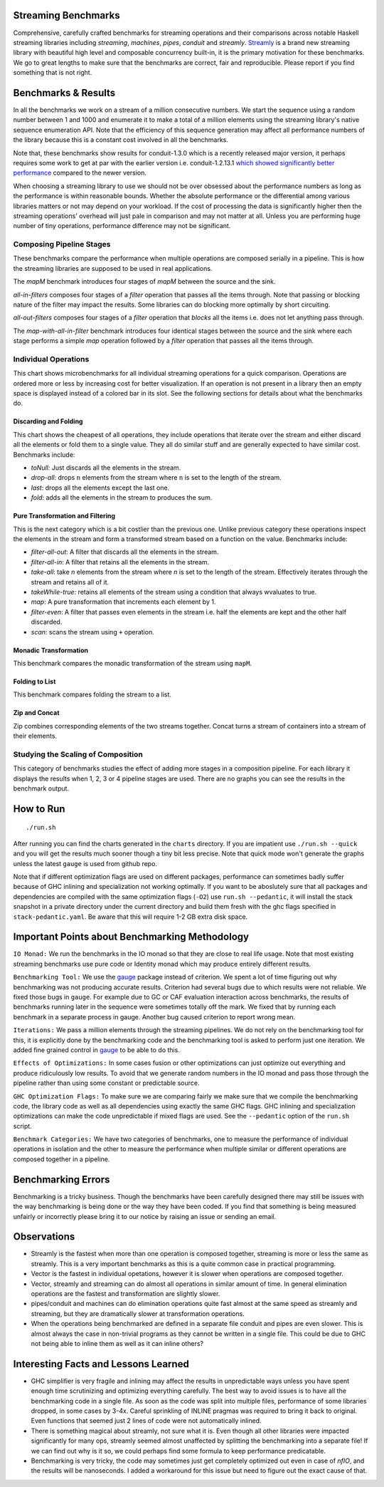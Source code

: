 .. image:: https://badges.gitter.im/composewell/gitter.svg?
  :target: https://gitter.im/composewell/streamly
  :alt: Gitter chat

.. image:: https://img.shields.io/hackage/v/streaming-benchmarks.svg?style=flat
  :target: https://hackage.haskell.org/package/streaming-benchmarks
  :alt: Hackage

.. image:: https://travis-ci.org/composewell/streaming-benchmarks.svg?branch=master
  :target: https://travis-ci.org/composewell/streaming-benchmarks
  :alt: Unix Build Status

.. image:: https://ci.appveyor.com/api/projects/status/8d1kgrrw9mmxv5xt?svg=true
  :target: https://ci.appveyor.com/project/harendra-kumar/streaming-benchmarks
  :alt: Windows Build status

Streaming Benchmarks
--------------------

Comprehensive, carefully crafted benchmarks for streaming operations and their
comparisons across notable Haskell streaming libraries including `streaming`,
`machines`, `pipes`, `conduit` and `streamly`. `Streamly
<https://github.com/composewell/streamly>`_ is a brand new streaming library
with beautiful high level and composable concurrency built-in, it is the
primary motivation for these benchmarks. We go to great lengths to make sure
that the benchmarks are correct, fair and reproducible. Please report if you
find something that is not right.

Benchmarks & Results
--------------------

In all the benchmarks we work on a stream of a million consecutive numbers. We
start the sequence using a random number between 1 and 1000 and enumerate it to
make a total of a million elements using the streaming library's native
sequence enumeration API. Note that the efficiency of this sequence generation
may affect all performance numbers of the library because this is a constant
cost involved in all the benchmarks.

Note that, these benchmarks show results for conduit-1.3.0 which is a recently
released major version, it perhaps requires some work to get at par with the
earlier version i.e.
conduit-1.2.13.1 `which showed significantly better performance
<https://github.com/composewell/streaming-benchmarks/blob/269ac94fc59c76267b89b07690d9ea290096b95b/charts/AllOperationsataGlance.svg>`_
compared to the newer version.

When choosing a streaming library to use we should not be over obsessed about
the performance numbers as long as the performance is within reasonable bounds.
Whether the absolute performance or the differential among various libraries matters
or not may depend on your workload. If the cost of processing the data is
significantly higher then the streaming operations' overhead will just pale in
comparison and may not matter at all. Unless you are performing huge number of
tiny operations, performance difference may not be significant.

Composing Pipeline Stages
~~~~~~~~~~~~~~~~~~~~~~~~~

These benchmarks compare the performance when multiple operations are composed
serially in a pipeline. This is how the streaming libraries are supposed to be
used in real applications.

The `mapM` benchmark introduces four stages of `mapM` between the source and
the sink.

`all-in-filters` composes four stages of a `filter` operation that passes all
the items through.  Note that passing or blocking nature of the filter may
impact the results. Some libraries can do blocking more optimally by short
circuiting.

`all-out-filters` composes four stages of a `filter` operation that `blocks`
all the items i.e. does not let anything pass through.

The `map-with-all-in-filter` benchmark introduces four identical stages between
the source and the sink where each stage performs a simple `map` operation
followed by a `filter` operation that passes all the items through.

.. image:: charts/Composing Pipeline Stages.svg
  :alt: Composing Pipeline Stages

Individual Operations
~~~~~~~~~~~~~~~~~~~~~

This chart shows microbenchmarks for all individual streaming operations for a
quick comparison. Operations are ordered more or less by increasing cost for
better visualization. If an operation is not present in a library then an empty
space is displayed instead of a colored bar in its slot. See the following
sections for details about what the benchmarks do.

.. image:: charts/All Operations at a Glance.svg
  :alt: All Operations at a Glance

Discarding and Folding
^^^^^^^^^^^^^^^^^^^^^^

This chart shows the cheapest of all operations, they include operations that
iterate over the stream and either discard all the elements or fold them to a
single value. They all do similar stuff and are generally expected to have
similar cost.  Benchmarks include:

* `toNull:` Just discards all the elements in the stream.
* `drop-all`: drops ``n`` elements from the stream where ``n`` is set to the
  length of the stream.
* `last`: drops all the elements except the last one.
* `fold`: adds all the elements in the stream to produces the sum.

.. image:: charts/Discarding and Folding.svg
  :alt: Discarding and Folding

Pure Transformation and Filtering
^^^^^^^^^^^^^^^^^^^^^^^^^^^^^^^^^

This is the next category which is a bit costlier than the previous one. Unlike
previous category these operations inspect the elements in the stream and
form a transformed stream based on a function on the value. Benchmarks include:

* `filter-all-out`: A filter that discards all the elements in the stream.
* `filter-all-in`: A filter that retains all the elements in the stream.
* `take-all`: take `n` elements from the stream where `n` is set to the length
  of the stream. Effectively iterates through the stream and retains all of it.
* `takeWhile-true`: retains all elements of the stream using a condition that
  always wvaluates to true.
* `map`: A pure transformation that increments each element by 1.
* `filter-even`: A filter that passes even elements in the stream i.e. half the
  elements are kept and the other half discarded.
* `scan`: scans the stream using ``+`` operation.

.. image:: charts/Pure Transformation and Filtering.svg
  :alt: Pure Transformation and Filtering

Monadic Transformation
^^^^^^^^^^^^^^^^^^^^^^

This benchmark compares the monadic transformation of the stream using
``mapM``.

.. image:: charts/Monadic Transformation.svg
  :alt: Monadic Transformation

Folding to List
^^^^^^^^^^^^^^^

This benchmark compares folding the stream to a list.

.. image:: charts/Folding to List.svg
  :alt: Folding to List

Zip and Concat
^^^^^^^^^^^^^^

Zip combines corresponding elements of the two streams together. Concat turns a
stream of containers into a stream of their elements.

.. image:: charts/Zipping and Concating Streams.svg
  :alt: Zipping and Concating Streams

Studying the Scaling of Composition
~~~~~~~~~~~~~~~~~~~~~~~~~~~~~~~~~~~

This category of benchmarks studies the effect of adding more stages in a
composition pipeline. For each library it displays the results when 1, 2, 3 or
4 pipeline stages are used. There are no graphs you can see the results in the
benchmark output.

How to Run
----------

::

  ./run.sh

After running you can find the charts generated in the ``charts`` directory. If
you are impatient use ``./run.sh --quick`` and you will get the results much
sooner though a tiny bit less precise. Note that quick mode won't generate the
graphs unless the latest ``gauge`` is used from github repo.

Note that if different optimization flags are used on different packages,
performance can sometimes badly suffer because of GHC inlining and
specialization not working optimally.  If you  want to be aboslutely sure that
all packages and dependencies are compiled with the same optimization flags
(``-O2``) use ``run.sh --pedantic``, it will install the stack snapshot in a
private directory under the current directory and build them fresh with the ghc
flags specified in ``stack-pedantic.yaml``. Be aware that this will require 1-2
GB extra disk space.

Important Points about Benchmarking Methodology
-----------------------------------------------

``IO Monad:`` We run the benchmarks in the IO monad so that they are close to
real life usage. Note that most existing streaming benchmarks use pure code or
Identity monad which may produce entirely different results.

``Benchmarking Tool:`` We use the `gauge
<https://github.com/vincenthz/hs-gauge>`_ package instead of criterion.  We
spent a lot of time figuring out why benchmarking was not producing accurate
results. Criterion had several bugs due to which results were not reliable. We
fixed those bugs in ``gauge``. For example due to GC or CAF evaluation
interaction across benchmarks, the results of benchmarks running later in the
sequence were sometimes totally off the mark. We fixed that by running each
benchmark in a separate process in gauge. Another bug caused criterion to
report wrong mean.

``Iterations:`` We pass a million elements through the streaming pipelines. We
do not rely on the benchmarking tool for this, it is explicitly done by the
benchmarking code and the benchmarking tool is asked to perform just one
iteration. We added fine grained control in `gauge
<https://github.com/vincenthz/hs-gauge>`_ to be able to do this.

``Effects of Optimizations:`` In some cases fusion or other optimizations can
just optimize out everything and produce ridiculously low results. To avoid
that we generate random numbers in the IO monad and pass those through the
pipeline rather than using some constant or predictable source.

``GHC Optimization Flags:`` To make sure we are comparing fairly we make sure
that we compile the benchmarking code, the library code as well as all
dependencies using exactly the same GHC flags. GHC inlining and specialization
optimizations can make the code unpredictable if mixed flags are used. See the
``--pedantic`` option of the ``run.sh`` script.

``Benchmark Categories:`` We have two categories of benchmarks, one to measure
the performance of individual operations in isolation and the other to measure
the performance when multiple similar or different operations are composed
together in a pipeline.

Benchmarking Errors
-------------------

Benchmarking is a tricky business. Though the benchmarks have been carefully
designed there may still be issues with the way benchmarking is being done or
the way they have been coded. If you find that something is being measured
unfairly or incorrectly please bring it to our notice by raising an issue or
sending an email.

Observations
------------

* Streamly is the fastest when more than one operation is composed together,
  streaming is more or less the same as streamly. This is a very important
  benchmarks as this is a quite common case in practical programming.
* Vector is the fastest in individual opetations, however it is slower when
  operations are composed together.
* Vector, streamly and streaming can do almost all operations in similar amount
  of time. In general elimination operations are the fastest and transformation
  are slightly slower.
* pipes/conduit and machines can do elimination operations quite fast almost at
  the same speed as streamly and streaming, but they are dramatically slower at
  transformation operations.
* When the operations being benchmarked are defined in a separate file conduit
  and pipes are even slower. This is almost always the case in non-trivial
  programs as they cannot be written in a single file. This could be due to GHC
  not being able to inline them as well as it can inline others?

Interesting Facts and Lessons Learned
-------------------------------------

* GHC simplifier is very fragile and inlining may affect the results in
  unpredictable ways unless you have spent enough time scrutinizing and
  optimizing everything carefully. The best way to avoid issues is to have all
  the benchmarking code in a single file. As soon as the code was split into
  multiple files, performance of some libraries dropped, in some cases by 3-4x.
  Careful sprinkling of INLINE pragmas was required to bring it back to
  original. Even functions that seemed just 2 lines of code were not
  automatically inlined.

* There is something magical about streamly, not sure what it is. Even though
  all other libraries were impacted significantly for many ops, streamly seemed
  almost unaffected by splitting the benchmarking into a separate file! If we
  can find out why is it so, we could perhaps find some formula to keep
  performance predicatable.

* Benchmarking is very tricky, the code may sometimes just get completely
  optimized out even in case of `nfIO`, and the results will be nanoseconds.  I
  added a workaround for this issue but need to figure out the exact cause of
  that.
